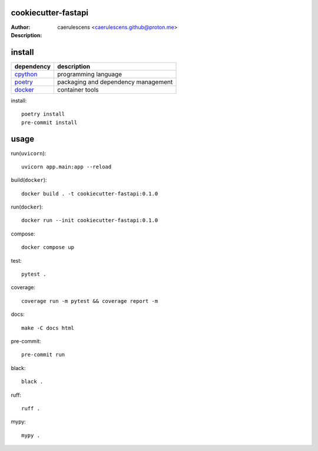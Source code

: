======================
 cookiecutter-fastapi
======================

:Author: caerulescens <caerulescens.github@proton.me>
:Description:


=========
 install
=========

+------------+--------------------------------------------+
| dependency | description                                |
+============+============================================+
| `cpython`_ | programming language                       |
+------------+--------------------------------------------+
| `poetry`_  | packaging and dependency management        |
+------------+--------------------------------------------+
| `docker`_  | container tools                            |
+------------+--------------------------------------------+

install::

    poetry install
    pre-commit install

=======
 usage
=======

run(``uvicorn``)::

    uvicorn app.main:app --reload

build(``docker``)::

    docker build . -t cookiecutter-fastapi:0.1.0

run(``docker``)::

    docker run --init cookiecutter-fastapi:0.1.0

compose::

    docker compose up

test::

    pytest .

coverage::

    coverage run -m pytest && coverage report -m

docs::

    make -C docs html

pre-commit::

    pre-commit run

black::

    black .

ruff::

    ruff .

mypy::

    mypy .


.. _cpython: https://www.python.org/
.. _poetry: https://python-poetry.org/
.. _docker: https://www.docker.com/
.. _make: https://www.gnu.org/software/make/
